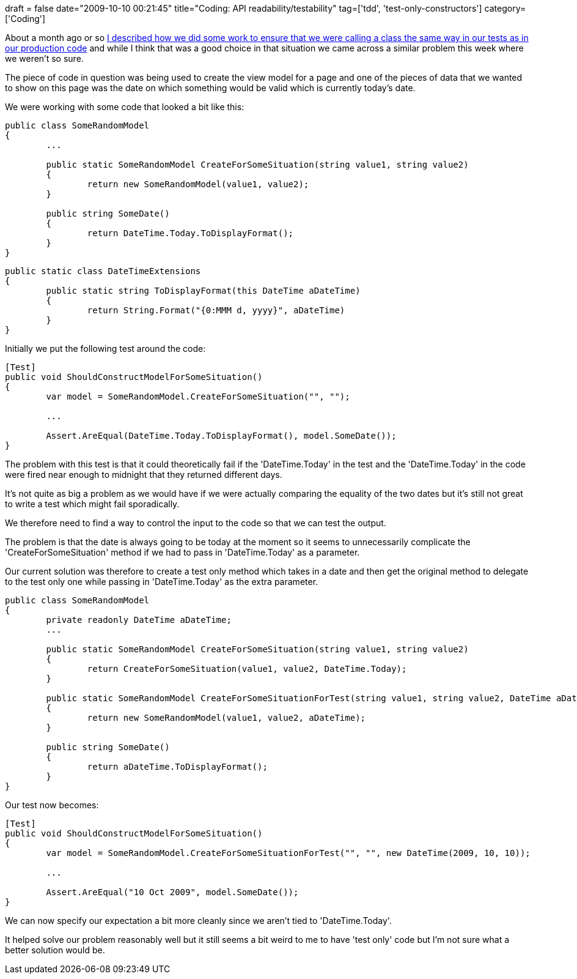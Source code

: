 +++
draft = false
date="2009-10-10 00:21:45"
title="Coding: API readability/testability"
tag=['tdd', 'test-only-constructors']
category=['Coding']
+++

About a month ago or so http://www.markhneedham.com/blog/2009/09/12/tdd-test-only-constructors/[I described how we did some work to ensure that we were calling a class the same way in our tests as in our production code] and while I think that was a good choice in that situation we came across a similar problem this week where we weren't so sure.

The piece of code in question was being used to create the view model for a page and one of the pieces of data that we wanted to show on this page was the date on which something would be valid which is currently today's date.

We were working with some code that looked a bit like this:

[source,csharp]
----

public class SomeRandomModel
{
	...

	public static SomeRandomModel CreateForSomeSituation(string value1, string value2)
	{
		return new SomeRandomModel(value1, value2);
	}

	public string SomeDate()
	{
		return DateTime.Today.ToDisplayFormat();
	}
}
----

[source,csharp]
----

public static class DateTimeExtensions
{
	public static string ToDisplayFormat(this DateTime aDateTime)
	{
		return String.Format("{0:MMM d, yyyy}", aDateTime)
	}
}
----

Initially we put the following test around the code:

[source,csharp]
----

[Test]
public void ShouldConstructModelForSomeSituation()
{
	var model = SomeRandomModel.CreateForSomeSituation("", "");

	...

	Assert.AreEqual(DateTime.Today.ToDisplayFormat(), model.SomeDate());
}
----

The problem with this test is that it could theoretically fail if the 'DateTime.Today' in the test and the 'DateTime.Today' in the code were fired near enough to midnight that they returned different days.

It's not quite as big a problem as we would have if we were actually comparing the equality of the two dates but it's still not great to write a test which might fail sporadically.

We therefore need to find a way to control the input to the code so that we can test the output.

The problem is that the date is always going to be today at the moment so it seems to unnecessarily complicate the 'CreateForSomeSituation' method if we had to pass in 'DateTime.Today' as a parameter.

Our current solution was therefore to create a test only method which takes in a date and then get the original method to delegate to the test only one while passing in 'DateTime.Today' as the extra parameter.

[source,csharp]
----

public class SomeRandomModel
{
	private readonly DateTime aDateTime;
	...

	public static SomeRandomModel CreateForSomeSituation(string value1, string value2)
	{
		return CreateForSomeSituation(value1, value2, DateTime.Today);
	}

	public static SomeRandomModel CreateForSomeSituationForTest(string value1, string value2, DateTime aDateTime)
	{
		return new SomeRandomModel(value1, value2, aDateTime);
	}

	public string SomeDate()
	{
		return aDateTime.ToDisplayFormat();
	}
}
----

Our test now becomes:

[source,csharp]
----

[Test]
public void ShouldConstructModelForSomeSituation()
{
	var model = SomeRandomModel.CreateForSomeSituationForTest("", "", new DateTime(2009, 10, 10));

	...

	Assert.AreEqual("10 Oct 2009", model.SomeDate());
}
----

We can now specify our expectation a bit more cleanly since we aren't tied to 'DateTime.Today'.

It helped solve our problem reasonably well but it still seems a bit weird to me to have 'test only' code but I'm not sure what a better solution would be.
